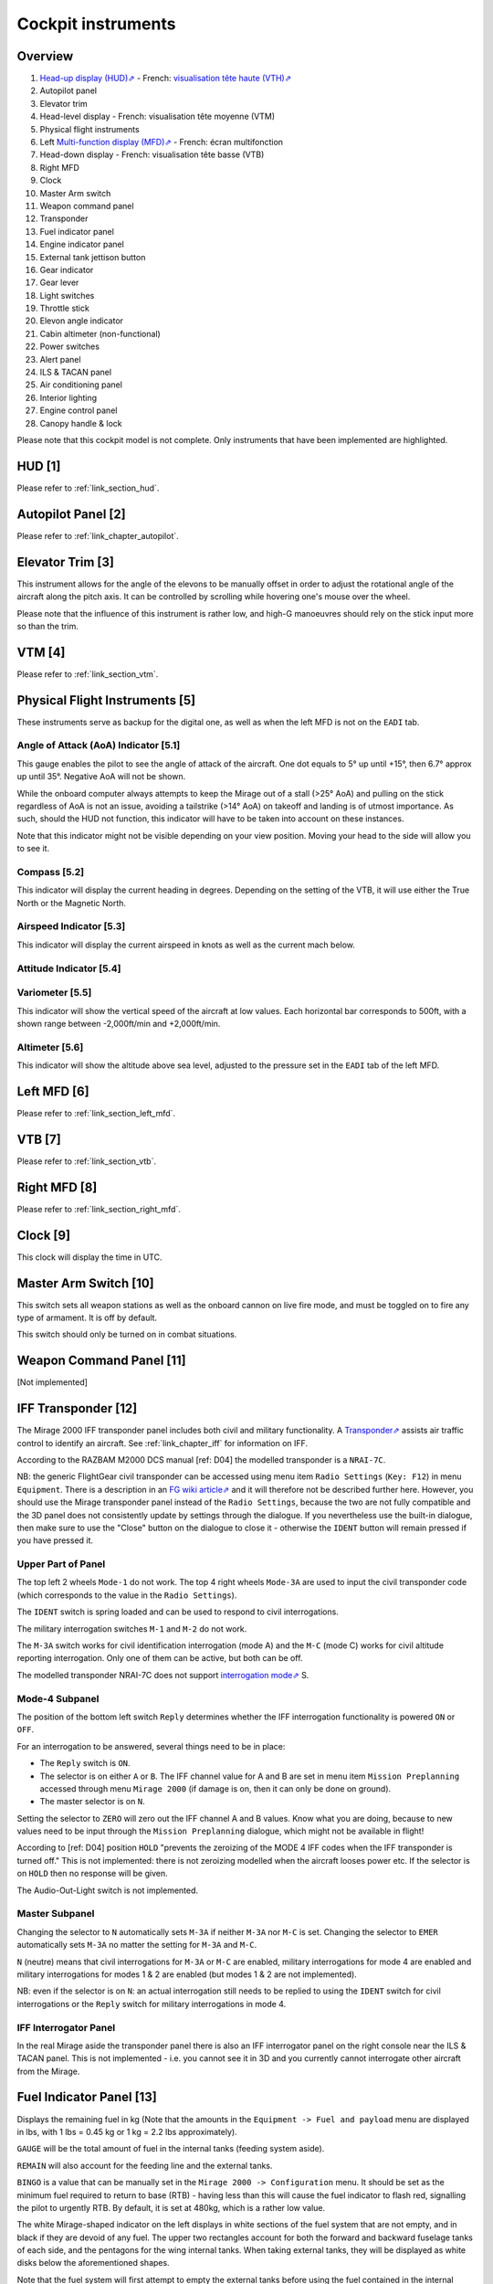 *******************
Cockpit instruments
*******************

Overview
========

.. image:: images/cockpit_instruments.png
   :alt: Overview of cockpit instruments
   :align: center

#. `Head-up display (HUD)⇗ <https://en.wikipedia.org/wiki/Head-up_display>`_ - French: `visualisation tête haute (VTH)⇗ <https://fr.wikipedia.org/wiki/Affichage_t%C3%AAte_haute>`_
#. Autopilot panel
#. Elevator trim
#. Head-level display - French: visualisation tête moyenne (VTM)
#. Physical flight instruments
#. Left `Multi-function display (MFD)⇗ <https://en.wikipedia.org/wiki/Multi-function_display>`_ - French: écran multifonction
#. Head-down display - French: visualisation tête basse (VTB)
#. Right MFD
#. Clock
#. Master Arm switch
#. Weapon command panel
#. Transponder
#. Fuel indicator panel
#. Engine indicator panel
#. External tank jettison button
#. Gear indicator
#. Gear lever
#. Light switches
#. Throttle stick
#. Elevon angle indicator
#. Cabin altimeter (non-functional)
#. Power switches
#. Alert panel
#. ILS & TACAN panel
#. Air conditioning panel
#. Interior lighting
#. Engine control panel
#. Canopy handle & lock

Please note that this cockpit model is not complete. Only instruments that have been implemented are highlighted.

HUD [1]
=======

Please refer to :ref:`link_section_hud`.


Autopilot Panel [2]
===================

Please refer to :ref:`link_chapter_autopilot`.

Elevator Trim [3]
=================

This instrument allows for the angle of the elevons to be manually offset in order to adjust the rotational angle of the aircraft along the pitch axis. It can be controlled by scrolling while hovering one's mouse over the wheel.

Please note that the influence of this instrument is rather low, and high-G manoeuvres should rely on the stick input more so than the trim.

VTM [4]
=======

Please refer to :ref:`link_section_vtm`.

Physical Flight Instruments [5]
===============================

.. image:: images/phys_flight_instruments.png
   :alt: Physical flight instruments
   :align: center

These instruments serve as backup for the digital one, as well as when the left MFD is not on the ``EADI`` tab.

Angle of Attack (AoA) Indicator [5.1]
-------------------------------------

This gauge enables the pilot to see the angle of attack of the aircraft. One dot equals to 5° up until +15°, then 6.7° approx up until 35°. Negative AoA will not be shown.

While the onboard computer always attempts to keep the Mirage out of a stall (>25° AoA) and pulling on the stick regardless of AoA is not an issue, avoiding a tailstrike (>14° AoA) on takeoff and landing is of utmost importance. As such, should the HUD not function, this indicator will have to be taken into account on these instances.

Note that this indicator might not be visible depending on your view position. Moving your head to the side will allow you to see it.

Compass [5.2]
-------------

This indicator will display the current heading in degrees. Depending on the setting of the VTB, it will use either the True North or the Magnetic North.

Airspeed Indicator [5.3]
------------------------

This indicator will display the current airspeed in knots as well as the current mach below.

Attitude Indicator [5.4]
---------------------------

Variometer [5.5]
----------------

This indicator will show the vertical speed of the aircraft at low values. Each horizontal bar corresponds to 500ft, with a shown range between -2,000ft/min and +2,000ft/min.

Altimeter [5.6]
---------------

This indicator will show the altitude above sea level, adjusted to the pressure set in the ``EADI`` tab of the left MFD.

Left MFD [6]
============

Please refer to :ref:`link_section_left_mfd`.

VTB [7]
=======

Please refer to :ref:`link_section_vtb`.

Right MFD [8]
=============

Please refer to :ref:`link_section_right_mfd`.

Clock [9]
=========

This clock will display the time in UTC.

Master Arm Switch [10]
======================

This switch sets all weapon stations as well as the onboard cannon on live fire mode, and must be toggled on to fire any type of armament. It is off by default.

This switch should only be turned on in combat situations.

Weapon Command Panel [11]
=========================

[Not implemented]



.. _link_section_transponder:

IFF Transponder [12]
====================

The Mirage 2000 IFF transponder panel includes both civil and military functionality. A `Transponder⇗ <https://en.wikipedia.org/wiki/Transponder_(aeronautics)>`_ assists air traffic control to identify an aircraft. See :ref:`link_chapter_iff` for information on IFF.

According to the RAZBAM M2000 DCS manual [ref: D04] the modelled transponder is a ``NRAI-7C``.

NB: the generic FlightGear civil transponder can be accessed using menu item ``Radio Settings`` (``Key: F12``) in menu ``Equipment``. There is a description in an `FG wiki article⇗ <https://wiki.flightgear.org/Transponder>`_ and it will therefore not be described further here. However, you should use the Mirage transponder panel instead of the ``Radio Settings``, because the two are not fully compatible and the 3D panel does not consistently update by settings through the dialogue. If you nevertheless use the built-in dialogue, then make sure to use the "Close" button on the dialogue to close it - otherwise the ``IDENT`` button will remain pressed if you have pressed it.

.. image:: images/iff_transponder_panel.png
   :alt: IFF transponder panel
   :align: center
   :scale: 50%

Upper Part of Panel
-------------------

The top left 2 wheels ``Mode-1`` do not work. The top 4 right wheels ``Mode-3A`` are used to input the civil transponder code (which corresponds to the value in the ``Radio Settings``).

The ``IDENT`` switch is spring loaded and can be used to respond to civil interrogations.

The military interrogation switches ``M-1`` and ``M-2`` do not work.

The ``M-3A`` switch works for civil identification interrogation (mode A) and the ``M-C`` (mode C) works for civil altitude reporting interrogation. Only one of them can be active, but both can be off.

The modelled transponder NRAI-7C does not support `interrogation mode⇗ <https://en.wikipedia.org/wiki/Aviation_transponder_interrogation_modes>`_ S.


Mode-4 Subpanel
---------------

The position of the bottom left switch ``Reply`` determines whether the IFF interrogation functionality is powered ``ON`` or ``OFF``.

For an interrogation to be answered, several things need to be in place:

* The ``Reply`` switch is ``ON``.
* The selector is on either ``A`` or ``B``. The IFF channel value for A and B are set in menu item ``Mission Preplanning`` accessed through menu ``Mirage 2000`` (if damage is on, then it can only be done on ground).
* The master selector is on ``N``.

Setting the selector to ``ZERO`` will zero out the IFF channel A and B values. Know what you are doing, because to new values need to be input through the ``Mission Preplanning`` dialogue, which might not be available in flight!

According to [ref: D04] position ``HOLD`` "prevents the zeroizing of the MODE 4 IFF codes when the IFF transponder is turned off." This is not implemented: there is not zeroizing modelled when the aircraft looses power etc. If the selector is on ``HOLD`` then no response will be given.

The Audio-Out-Light switch is not implemented.


Master Subpanel
---------------

Changing the selector to ``N`` automatically sets ``M-3A`` if neither ``M-3A`` nor ``M-C`` is set. Changing the selector to ``EMER`` automatically sets ``M-3A`` no matter the setting for ``M-3A`` and ``M-C``.

``N`` (neutre) means that civil interrogations for ``M-3A`` or ``M-C`` are enabled, military interrogations for mode 4 are enabled and military interrogations for modes 1 & 2 are enabled (but modes 1 & 2 are not implemented).

NB: even if the selector is on ``N``: an actual interrogation still needs to be replied to using the ``IDENT`` switch for civil interrogations or the ``Reply`` switch for military interrogations in mode 4.


IFF Interrogator Panel
----------------------

In the real Mirage aside the transponder panel there is also an IFF interrogator panel on the right console near the ILS & TACAN panel. This is not implemented - i.e. you cannot see it in 3D and you currently cannot interrogate other aircraft from the Mirage.


Fuel Indicator Panel [13]
=========================

.. image:: images/fuel_panel.png
   :alt: Fuel indicator panel
   :align: center

Displays the remaining fuel in kg (Note that the amounts in the ``Equipment -> Fuel and payload`` menu are displayed in lbs, with 1 lbs = 0.45 kg or 1 kg = 2.2 lbs approximately).

``GAUGE`` will be the total amount of fuel in the internal tanks (feeding system aside).

``REMAIN`` will also account for the feeding line and the external tanks.

``BINGO`` is a value that can be manually set in the ``Mirage 2000 -> Configuration`` menu. It should be set as the minimum fuel required to return to base (RTB) - having less than this will cause the fuel indicator to flash red, signalling the pilot to urgently RTB. By default, it is set at 480kg, which is a rather low value.

The white Mirage-shaped indicator on the left displays in white sections of the fuel system that are not empty, and in black if they are devoid of any fuel. The upper two rectangles account for both the forward and backward fuselage tanks of each side, and the pentagons for the wing internal tanks. When taking external tanks, they will be displayed as white disks below the aforementioned shapes.

Note that the fuel system will first attempt to empty the external tanks before using the fuel contained in the internal system. If the tanks are jettisoned, the fuel flow will automatically switch to internal tank feed.

Engine Indicator Panel [14]
===========================

This indicator will display information about the engine's speed and fuel consumption.

The top value ("N%") displays the ratio of the engine's speed to its maximum military power (i.e. without afterburners). In the idle state, it should be stable at around 47%, and at maximum military power at around 96%. Using afterburners will push this value above 100%.

The bottom left value shows the estimated fuel consumption per minute in kg. Note that this is an instantaneous estimation, which means changes in altitude, speed, etc, will affect it.

The bottom right value displays the number of engine rotations per minute (RPM).

External Tank Jettison Button [15]
==================================

Self-explanatory name. This does not jettison weapons attached to the pylons of the aircraft.

Jettisoning the tanks should only be done in dogfight situations or in case of emergency - they come from taxpayers' money, after all.

Gear Indicator [16]
===================

Will display three green downward arrows when the gear is fully lowered. These indicators will disappear once the gear is moving or retracted.

Gear lever [17]
===============

Lowering the lever will lower the gear, and raising it will retract the gear. Using the ``g`` and ``G`` keys (retract and extend gear respectively) will do the same, but also switch to the ``NAV`` and ``APP`` modes respectively.

Light Switches [18]
===================

.. image:: images/lights_panel.png
   :alt: Light switch panel
   :align: center

#. Taxi/landing light. Off by default.
#. Dorsal flash lights. On by default. Should be manually turned off after startup.
#. Formation lights (stripes on the sides of the fuselage and tail). On by default.
#. Tail position lights. On by default.
#. Wing position lights. On by default.

Throttle Lever [19]
===================

Cannot be moved via the mouse, only with ``Key: PageUp`` and ``Key: PageDown``. Afterburners are enabled at 90% of the lever's maximum extension.

NB: this value is different in a real Mirage 2000, where it lies at 75%.

Elevon hydraulic pressure indicators [20]
=========================================

Not functional.

Cabin Altitude Indicator [21]
=============================

Not functional.

Power Switches [22]
===================

The red power switch toggles the battery on/off. The battery should be on at all times when the engine is running. Off by default.

The grey switches toggle all the alternators at once. They should be on at all times when the engine is running. Off by default.

Alert Panel [23]
================

.. image:: images/alert_panel.png
   :alt: Alert panel
   :align: center

[Default state of the alert panel when launching the simulation]

The warning lights should all be off in a normal situation (save for the parking brake when stopped on the ground). Depending on the severity of the warning, you might have to review the cockpit's switches, carry out an emergency landing, or eject. Their following codes are as follows:

======= ====================================================================
Abbrev  Alert
======= ====================================================================
BATT    Battery off
TR      Alternators off
ALT.1   Alternator 1 off
ALT.2   Alternator 2 off
OIL     Oil pressure too low
T7      N/A
CMPTR   Computer failure
RPM     RPM too high
VSD     N/A
LP      Fuel flow irregular
LLP     Left fuel pump off
RLP     Right fuel pump off
HYD.1   1st hydraulic system failure
HYD.2   2nd hydraulic system failure
EMG HYD Emergency hydraulic system failure
EP
BINGO   Fuel lower than ``BINGO`` value set
CAB P   Cabin pressure too low
TEMP    Temperature too low
OX REG  Engine oxygen flow irregularity
5mn OX  Low oxygen (5min remaining) (not implemented)
HA OX   Cockpit oxygen system failure
PITOT   Pitot tube failure
DC      N/A
CONDIT  Air conditioning failure
CONF    N/A

GAIN    N/A
SCOOP   NACA scoop failure
FLT ENV Flight envelope failure (aircraft no longer flyable)
S CONES Supersonic cone failure
EL B UP N/A
AOA     Too high AoA
SLATS   Slats failure
MAN     N/A
T/O     N/A
PARK    Parking brake enabled
AP      Autopilot failure
======= ====================================================================

ILS / TACAN Panel [24]
======================

The ``VOR.ILS`` value can be tuned to an airport's instrumental landing system frequency in order to help with the landing. When in ``APP`` flying mode and if the ILS is enabled, you will be able to visualise the corresponding airport's runway in the HUD. The left knob changes the frequency by 1 MHz and the right knob by 0.05 MHz. The left knob's real function to set the system on (``M``) or off (``A``) is not implemented. Neither are the rights knob's testing functions.

Alternatively the frequency can be changed as NAV1 using the Radio Management Unit (see :ref:`link_subsection_RMU`) or menu item ``Radio Settings`` (``Key: F12``) in menu ``Equipment``.

The ``TACAN`` allows the pilot to change the numerical value of the TACAN channel. The left knob (in the centre) changes it by 10 and the right knob by 1. To switch between the ``X`` and ``Y`` band the left knob's border can be used. The TACAN operational mode cannot be changed in any way.

Alternatively the TACAN channel can be changed using the Radio Management Unit (see :ref:`link_subsection_RMU`) or menu item ``Radio Settings`` (``Key: F12``) in menu ``Equipment``.

Air Conditioning Panel [25]
===========================

The ``COND`` switch toggles the air conditioning inside the cabin. Off by default.

The knob to its right allows the pilot to set the desired air temperature of the air conditioning. Pointing the hand of the knob towards upper half will make use of the automatic temperature regulation system, while the lower half will switch to manual control of the temperature of the airflow (and is not advised). Each movement of the hand (in-sim) will offset the temperature by 1.33°C from the default temperature (22°C AUTO). Turning the knob to the right makes the temperature cooler, and to the left makes it warmer. It is advised to set the temperature to around 17-18°C AUTO.

The ``DESEMB`` switch toggles the windshield fog removal (French: désembuage). Off by default. It is highly advised to turn it on for medium-to-high-altitude flights.

Interior Lighting Panel [26]
============================

Controls the cockpit lights.

Engine Control Panel [27]
=========================

.. image:: images/engine_control_panel.png
   :alt: Engine control panel
   :align: center

[Default state of the engine control panel when launching the simulation]

Panel used for starting up the engine.

In order of the startup sequence:

#. Engine cut-off switch. Enabled by default.
#. Cover of the cutoff switch. Closing it disables the cutoff switch. Open by default.
#. Left fuel pump switch. Off by default.
#. Right fuel pump switch. Off by default.
#. Startup mode switch. Off by default.
#. Pump BP switch. Off by default.
#. Starter button cover. Closed by default.
#. Starter button. Pressing it for a few seconds gives the engine the necessary rotational speed to keep turning on its own.

Canopy Handle & Lock [28]
=========================

Clicking the canopy handle will switch between almost closed and fully opened states. When the canopy is almost closed, clicking the locking lever will fully close and secure the canopy. The canopy is fully opened by default.

Pressing ``d`` twice equates to clicking the canopy handle and the locking lever (and thus closes the canopy from the default state, or opens it completely if it is closed).